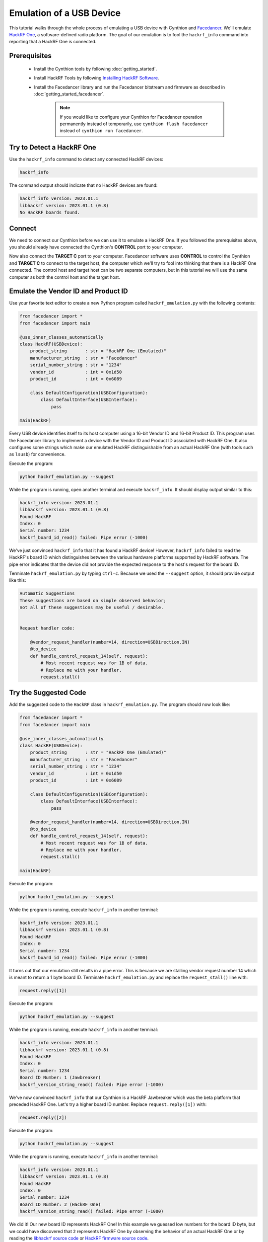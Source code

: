 Emulation of a USB Device
=========================

This tutorial walks through the whole process of emulating a USB device with Cynthion and `Facedancer <https://facedancer.readthedocs.io/>`__. We'll emulate `HackRF One <https://greatscottgadgets.com/hackrf/one/>`__, a software-defined radio platform. The goal of our emulation is to fool the ``hackrf_info`` command into reporting that a HackRF One is connected.


Prerequisites
-------------

 * Install the Cynthion tools by following :doc:`getting_started`.
 * Install HackRF Tools by following `Installing HackRF Software <https://hackrf.readthedocs.io/en/latest/installing_hackrf_software.html>`__.
 * Install the Facedancer library and run the Facedancer bitstream and firmware as described in :doc:`getting_started_facedancer`.

    .. note::

        If you would like to configure your Cynthion for Facedancer operation permanently instead of temporarily, use ``cynthion flash facedancer`` instead of ``cynthion run facedancer``.


Try to Detect a HackRF One
--------------------------

Use the ``hackrf_info`` command to detect any connected HackRF devices:

.. code-block :: sh

    hackrf_info

The command output should indicate that no HackRF devices are found:

.. code-block :: sh

    hackrf_info version: 2023.01.1
    libhackrf version: 2023.01.1 (0.8)
    No HackRF boards found.


Connect
-------

We need to connect our Cynthion before we can use it to emulate a HackRF One. If you followed the prerequisites above, you should already have connected the Cynthion's **CONTROL** port to your computer.

Now also connect the **TARGET C** port to your computer. Facedancer software uses **CONTROL** to control the Cynthion and **TARGET C** to connect to the target host, the computer which we'll try to fool into thinking that there is a HackRF One connected. The control host and target host can be two separate computers, but in this tutorial we will use the same computer as both the control host and the target host.

.. image:: ../images/cynthion-connections-facedancer-single-host.svg
  :alt: Connection diagram for using Cynthion with Facedancer on a single host computer.


Emulate the Vendor ID and Product ID
------------------------------------

Use your favorite text editor to create a new Python program called ``hackrf_emulation.py`` with the following contents:

.. code-block :: python

    from facedancer import *
    from facedancer import main

    @use_inner_classes_automatically
    class HackRF(USBDevice):
        product_string       : str = "HackRF One (Emulated)"
        manufacturer_string  : str = "Facedancer"
        serial_number_string : str = "1234"
        vendor_id            : int = 0x1d50
        product_id           : int = 0x6089

        class DefaultConfiguration(USBConfiguration):
            class DefaultInterface(USBInterface):
                pass

    main(HackRF)

Every USB device identifies itself to its host computer using a 16-bit Vendor ID and 16-bit Product ID. This program uses the Facedancer library to implement a device with the Vendor ID and Product ID associated with HackRF One. It also configures some strings which make our emulated HackRF distinguishable from an actual HackRF One (with tools such as ``lsusb``) for convenience.

Execute the program:

.. code-block :: sh

    python hackrf_emulation.py --suggest

While the program is running, open another terminal and execute ``hackrf_info``. It should display output similar to this:

.. code-block :: sh

    hackrf_info version: 2023.01.1
    libhackrf version: 2023.01.1 (0.8)
    Found HackRF
    Index: 0
    Serial number: 1234
    hackrf_board_id_read() failed: Pipe error (-1000)

We've just convinced ``hackrf_info`` that it has found a HackRF device! However, ``hackrf_info`` failed to read the HackRF's board ID which distinguishes between the various hardware platforms supported by HackRF software. The pipe error indicates that the device did not provide the expected response to the host's request for the board ID.

Terminate ``hackrf_emulation.py`` by typing ``ctrl-c``. Because we used the ``--suggest`` option, it should provide output like this:

.. code-block :: python

    Automatic Suggestions
    These suggestions are based on simple observed behavior;
    not all of these suggestions may be useful / desirable.


    Request handler code:

        @vendor_request_handler(number=14, direction=USBDirection.IN)
        @to_device
        def handle_control_request_14(self, request):
            # Most recent request was for 1B of data.
            # Replace me with your handler.
            request.stall()


Try the Suggested Code
----------------------

Add the suggested code to the ``HackRF`` class in ``hackrf_emulation.py``. The program should now look like:

.. code-block :: python

    from facedancer import *
    from facedancer import main

    @use_inner_classes_automatically
    class HackRF(USBDevice):
        product_string       : str = "HackRF One (Emulated)"
        manufacturer_string  : str = "Facedancer"
        serial_number_string : str = "1234"
        vendor_id            : int = 0x1d50
        product_id           : int = 0x6089

        class DefaultConfiguration(USBConfiguration):
            class DefaultInterface(USBInterface):
                pass

        @vendor_request_handler(number=14, direction=USBDirection.IN)
        @to_device
        def handle_control_request_14(self, request):
            # Most recent request was for 1B of data.
            # Replace me with your handler.
            request.stall()

    main(HackRF)

Execute the program:

.. code-block :: sh

    python hackrf_emulation.py --suggest

While the program is running, execute ``hackrf_info`` in another terminal:

.. code-block :: sh

    hackrf_info version: 2023.01.1
    libhackrf version: 2023.01.1 (0.8)
    Found HackRF
    Index: 0
    Serial number: 1234
    hackrf_board_id_read() failed: Pipe error (-1000)

It turns out that our emulation still results in a pipe error. This is because we are stalling vendor request number 14 which is meant to return a 1 byte board ID. Terminate ``hackrf_emulation.py`` and replace the ``request_stall()`` line with:

.. code-block :: python

   request.reply([1])

Execute the program:

.. code-block :: sh

    python hackrf_emulation.py --suggest

While the program is running, execute ``hackrf_info`` in another terminal:

.. code-block :: sh

    hackrf_info version: 2023.01.1
    libhackrf version: 2023.01.1 (0.8)
    Found HackRF
    Index: 0
    Serial number: 1234
    Board ID Number: 1 (Jawbreaker)
    hackrf_version_string_read() failed: Pipe error (-1000)

We've now convinced ``hackrf_info`` that our Cynthion is a HackRF Jawbreaker which was the beta platform that preceded HackRF One. Let's try a higher board ID number. Replace ``request.reply([1])`` with:

.. code-block :: python

   request.reply([2])

Execute the program:

.. code-block :: sh

    python hackrf_emulation.py --suggest

While the program is running, execute ``hackrf_info`` in another terminal:

.. code-block :: sh

    hackrf_info version: 2023.01.1
    libhackrf version: 2023.01.1 (0.8)
    Found HackRF
    Index: 0
    Serial number: 1234
    Board ID Number: 2 (HackRF One)
    hackrf_version_string_read() failed: Pipe error (-1000)
 
We did it! Our new board ID represents HackRF One! In this example we guessed low numbers for the board ID byte, but we could have discovered that ``2`` represents HackRF One by observing the behavior of an actual HackRF One or by reading the `libhackrf source code <https://github.com/greatscottgadgets/hackrf/blob/17f394331d16e11d835092bed14a5b7feb4f47e0/host/libhackrf/src/hackrf.h#L660>`__ or `HackRF firmware source code <https://github.com/greatscottgadgets/hackrf/blob/17f394331d16e11d835092bed14a5b7feb4f47e0/host/libhackrf/src/hackrf.h#L660>`__.


Handle the Version String Request
---------------------------------

Unfortunately, ``hackrf_info`` still indicates an error, this time with reading a version string. The ``--suggest`` option on your Facedancer program should give you an idea of how to handle that request:

.. code-block :: python

    @vendor_request_handler(number=15, direction=USBDirection.IN)
    @to_device
    def handle_control_request_15(self, request):
        # Most recent request was for 255B of data.
        # Replace me with your handler.
        request.stall()

Notice that this time the host has requested ``255`` bytes instead of just one byte. USB devices often return a smaller number of bytes than the length requested by the host. In this case we can guess that the host is requesting a maximum length string and that we can probably return something shorter. Let's try adding this to the ``HackRF`` class in ``hackrf_emulation.py``:

.. code-block :: python

    @vendor_request_handler(number=15, direction=USBDirection.IN)
    @to_device
    def handle_control_request_15(self, request):
        # Most recent request was for 255B of data.
        request.reply(b"tutorial version")

The complete program should now look like:

.. code-block :: python

    from facedancer import *
    from facedancer import main

    @use_inner_classes_automatically
    class HackRF(USBDevice):
        product_string       : str = "HackRF One (Emulated)"
        manufacturer_string  : str = "Facedancer"
        serial_number_string : str = "1234"
        vendor_id            : int = 0x1d50
        product_id           : int = 0x6089

        class DefaultConfiguration(USBConfiguration):
            class DefaultInterface(USBInterface):
                pass

        @vendor_request_handler(number=14, direction=USBDirection.IN)
        @to_device
        def handle_control_request_14(self, request):
            # Most recent request was for 1B of data.
            # Replace me with your handler.
            request.reply([2])

        @vendor_request_handler(number=15, direction=USBDirection.IN)
        @to_device
        def handle_control_request_15(self, request):
            # Most recent request was for 255B of data.
            request.reply(b"tutorial version")

    main(HackRF)

Execute the program:

.. code-block :: sh

    python hackrf_emulation.py --suggest

While the program is running, execute ``hackrf_info`` in another terminal:

.. code-block :: sh

    hackrf_info version: 2023.01.1
    libhackrf version: 2023.01.1 (0.8)
    Found HackRF
    Index: 0
    Serial number: 1234
    Board ID Number: 2 (HackRF One)
    Firmware Version: tutorial version (API:0.00)
    hackrf_board_partid_serialno_read() failed: Pipe error (-1000)


Handle the Part ID Request
--------------------------

Now we can see another unhandled request made by ``hackrf_info``. The ``--suggest`` output tells us that we can handle it with something like:

.. code-block :: python

    @vendor_request_handler(number=18, direction=USBDirection.IN)
    @to_device
    def handle_control_request_18(self, request):
        # Most recent request was for 24B of data.
        # Replace me with your handler.
        request.stall()

The host is asking for 24 bytes this time, suggesting that it is looking for exactly 24 bytes. Let's try replying with 24 bytes of dummy data:

.. code-block :: python

    @vendor_request_handler(number=18, direction=USBDirection.IN)
    @to_device
    def handle_control_request_18(self, request):
        # Most recent request was for 24B of data.
        request.reply(b"A" * 24)

Execute the program:

.. code-block :: sh

    python hackrf_emulation.py --suggest

While the program is running, execute ``hackrf_info`` in another terminal:

.. code-block :: sh

    hackrf_info version: 2023.01.1
    libhackrf version: 2023.01.1 (0.8)
    Found HackRF
    Index: 0
    Serial number: 1234
    Board ID Number: 2 (HackRF One)
    Firmware Version: tutorial version (API:0.00)
    Part ID Number: 0x41414141 0x41414141
    hackrf_close() failed: Pipe error (-1000)

It looks like the part ID was interpreted as a valid number, and now ``hackrf_info`` is trying to close the device! We're almost done!


Handle the Close Request
------------------------

Based on the ``--suggest`` output, add the following to ``hackrf_emulation.py``:

.. code-block :: python

    @vendor_request_handler(number=1, direction=USBDirection.OUT)
    @to_device
    def handle_control_request_1(self, request):
        request.ack()

Notice that this time the direction of the vendor request is ``OUT`` instead of ``IN``. This means that the host is sending data to the device, not asking the device to send data to the host. We acknowledge the request instead of replying with data.

Execute the program:

.. code-block :: sh

    python hackrf_emulation.py --suggest

While the program is running, execute ``hackrf_info`` in another terminal:

.. code-block :: sh

    hackrf_info version: 2023.01.1
    libhackrf version: 2023.01.1 (0.8)
    Found HackRF
    Index: 0
    Serial number: 1234
    Board ID Number: 2 (HackRF One)
    Firmware Version: tutorial version (API:0.00)
    Part ID Number: 0x41414141 0x41414141

Success! ``hackrf_info`` now exits without error!


Put It All Together
-------------------

With a few edits based on what we've learned, our complete program might look like this:

.. code-block :: python

    from facedancer import *
    from facedancer import main

    @use_inner_classes_automatically
    class HackRF(USBDevice):
        product_string       : str = "HackRF One (Emulated)"
        manufacturer_string  : str = "Facedancer"
        serial_number_string : str = "1234"
        vendor_id            : int = 0x1d50
        product_id           : int = 0x6089

        class DefaultConfiguration(USBConfiguration):
            class DefaultInterface(USBInterface):
                pass

        @vendor_request_handler(number=14, direction=USBDirection.IN)
        @to_device
        def handle_board_id_request(self, request):
            # return 1-byte board ID
            request.reply([2])

        @vendor_request_handler(number=15, direction=USBDirection.IN)
        @to_device
        def handle_version_string_request(self, request):
            # return up to 255 bytes
            request.reply(b"tutorial version")

        @vendor_request_handler(number=18, direction=USBDirection.IN)
        @to_device
        def handle_part_id_request(self, request):
            # return 24 byte part ID
            request.reply(b"A" * 24)

        @vendor_request_handler(number=1, direction=USBDirection.OUT)
        @to_device
        def handle_close_request(self, request):
            request.reply([])

    main(HackRF)
